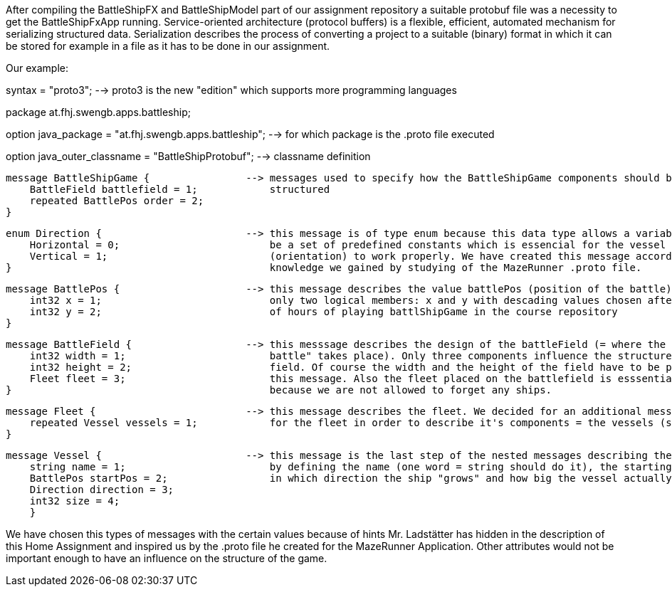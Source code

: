 After compiling the BattleShipFX and BattleShipModel part of our assignment repository a suitable protobuf file was a
necessity to get the BattleShipFxApp running.
Service-oriented architecture (protocol buffers) is a flexible, efficient, automated mechanism for serializing structured
data. Serialization describes the process of converting a project to a suitable (binary) format in which it can be stored
for example in a file as it has to be done in our assignment.


Our example:

syntax = "proto3"; --> proto3 is the new "edition" which supports more programming languages

package at.fhj.swengb.apps.battleship;

option java_package         = "at.fhj.swengb.apps.battleship";  --> for which package is the .proto file executed

option java_outer_classname = "BattleShipProtobuf";             --> classname definition


    message BattleShipGame {                --> messages used to specify how the BattleShipGame components should be
        BattleField battlefield = 1;            structured
        repeated BattlePos order = 2;
    }

    enum Direction {                        --> this message is of type enum because this data type allows a variable to
        Horizontal = 0;                         be a set of predefined constants which is essencial for the vessel direction
        Vertical = 1;                           (orientation) to work properly. We have created this message according to
    }                                           knowledge we gained by studying of the MazeRunner .proto file.

    message BattlePos {                     --> this message describes the value battlePos (position of the battle) with
        int32 x = 1;                            only two logical members: x and y with descading values chosen after a couple
        int32 y = 2;                            of hours of playing battlShipGame in the course repository
    }

    message BattleField {                   --> this messsage describes the design of the battleField (= where the "ship
        int32 width = 1;                        battle" takes place). Only three components influence the structure of the
        int32 height = 2;                       field. Of course the width and the height of the field have to be part of
        Fleet fleet = 3;                        this message. Also the fleet placed on the battlefield is esssential
    }                                           because we are not allowed to forget any ships.


    message Fleet {                         --> this message describes the fleet. We decided for an additional message
        repeated Vessel vessels = 1;            for the fleet in order to describe it's components = the vessels (ships)
    }


    message Vessel {                        --> this message is the last step of the nested messages describing the vessels
        string name = 1;                        by defining the name (one word = string should do it), the starting Position,
        BattlePos startPos = 2;                 in which direction the ship "grows" and how big the vessel actually is.
        Direction direction = 3;
        int32 size = 4;
        }


We have chosen this types of messages with the certain values because of hints Mr. Ladstätter has hidden in the description
of this Home Assignment and inspired us by the .proto file he created for the MazeRunner Application. Other attributes
would not be important enough to have an influence on the structure of the game.
